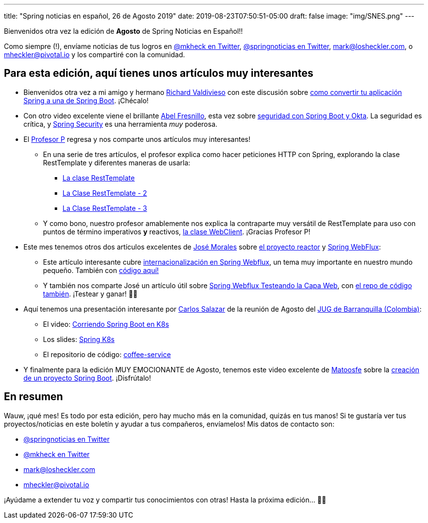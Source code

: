 ---
title: "Spring noticias en español, 26 de Agosto 2019"
date: 2019-08-23T07:50:51-05:00
draft: false
image: "img/SNES.png"
---

Bienvenidos otra vez la edición de *Agosto* de Spring Noticias en Español!!

Como siempre (!), envíame noticias de tus logros en link:https://twitter.com/mkheck[@mkheck en Twitter], link:https://twitter.com/springnoticias[@springnoticias en Twitter], mailto:mark@losheckler.com[], o mailto:mheckler@pivotal.io[] y los compartiré con la comunidad.

== Para esta edición, aquí tienes unos artículos muy interesantes

* Bienvenidos otra vez a mi amigo y hermano link:https://www.facebook.com/richard.valdivieso[Richard Valdivieso] con este discusión sobre link:https://tryfailtriumph.blogspot.com/2019/07/springboot-conversion.html[como convertir tu aplicación Spring a una de Spring Boot]. ¡Chécalo!

* Con otro video excelente viene el brillante link:https://twitter.com/abel_fresnillo[Abel Fresnillo], esta vez sobre link:https://www.youtube.com/watch?v=JUctyNaSUqU[seguridad con Spring Boot y Okta]. La seguridad es crítica, y link:https://spring.io/projects/spring-security[Spring Security] es una herramienta _muy_ poderosa.

* El link:https://twitter.com/chuchip[Profesor P] regresa y nos comparte unos artículos muy interesantes!

** En una serie de tres artículos, el profesor explica como hacer peticiones HTTP con Spring, explorando la clase RestTemplate y diferentes maneras de usarla:

*** link:http://www.profesor-p.com/2019/08/03/trabajando-con-la-clase-resttemplate/[La clase RestTemplate]

*** link:http://www.profesor-p.com/clase-resttemplate-2/[La Clase RestTemplate - 2]

*** link:http://www.profesor-p.com/clase-resttemplate-3/[La Clase RestTemplate - 3]

** Y como bono, nuestro profesor amablemente nos explica la contraparte muy versátil de RestTemplate para uso con puntos de término imperativos *y* reactivos, link:http://www.profesor-p.com/webclient/[la clase WebClient]. ¡Gracias Profesor P!

* Este mes tenemos otros dos artículos excelentes de link:https://twitter.com/josdem[José Morales] sobre link:https://projectreactor.io/[el proyecto reactor] y link:https://docs.spring.io/spring/docs/current/spring-framework-reference/web-reactive.html[Spring WebFlux]:

** Este artículo interesante cubre link:https://josdem.io/techtalk/spring/spring_webflux_internationalization_es/[internacionalización en Spring Webflux], un tema muy importante en nuestro mundo pequeño. También con link:https://github.com/josdem/spring-webflux-internationalization[código aquí!]

** Y también nos comparte José un artículo útil sobre link:https://josdem.io/techtalk/spring/spring_webflux_web_testing_es/[Spring Webflux Testeando la Capa Web], con link:https://github.com/josdem/jugoterapia-webflux[el repo de código también]. ¡Testear y ganar! 💪😎

* Aquí tenemos una presentación interesante por link:https://twitter.com/chuucksc[Carlos Salazar] de la reunión de Agosto del link:https://twitter.com/JUGBAQ[JUG de Barranquilla (Colombia)]:
** El video: link:https://youtu.be/eZEI81kLWa4[Corriendo Spring Boot en K8s]
** Los slides: link:https://docs.google.com/presentation/d/1a8kbDTnTXexM9769U63SBsNsiZQqwmxaet2aGPub-mk/edit#slide=id.g4c9700e2e9_0_1210[Spring K8s]
** El repositorio de código: link:https://github.com/chuucks/coffee-service[coffee-service]

* Y finalmente para la edición MUY EMOCIONANTE de Agosto, tenemos este video excelente de link:https://twitter.com/matoosfe[Matoosfe] sobre la link:https://youtu.be/RckoQheNaAg[creación de un proyecto Spring Boot]. ¡Disfrútalo!

== En resumen

Wauw, ¡qué mes! Es todo por esta edición, pero hay mucho más en la comunidad, quizás en tus manos! Si te gustaría ver tus proyectos/noticias en este boletín y ayudar a tus compañeros, envíamelos! Mis datos de contacto son:

* link:https://twitter.com/springnoticias[@springnoticias en Twitter]
* link:https://twitter.com/mkheck[@mkheck en Twitter]
* mailto:mark@losheckler.com[]
* mailto:mheckler@pivotal.io[]

¡Ayúdame a extender tu voz y compartir tus conocimientos con otras! Hasta la próxima edición... 👋😃
